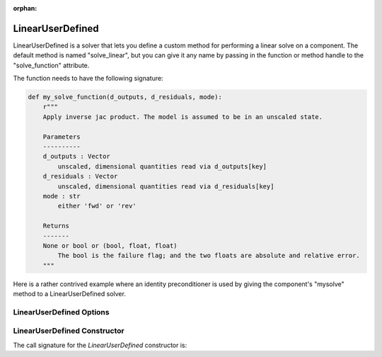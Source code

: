 :orphan:

.. _lnuserdefined:

LinearUserDefined
=================

LinearUserDefined is a solver that lets you define a custom method for performing a linear solve on a component. The default
method is named "solve_linear", but you can give it any name by passing in the function or method handle to
the "solve_function" attribute.

The function needs to have the following signature:

.. code-block:: python

    def my_solve_function(d_outputs, d_residuals, mode):
        r"""
        Apply inverse jac product. The model is assumed to be in an unscaled state.

        Parameters
        ----------
        d_outputs : Vector
            unscaled, dimensional quantities read via d_outputs[key]
        d_residuals : Vector
            unscaled, dimensional quantities read via d_residuals[key]
        mode : str
            either 'fwd' or 'rev'

        Returns
        -------
        None or bool or (bool, float, float)
            The bool is the failure flag; and the two floats are absolute and relative error.
        """


Here is a rather contrived example where an identity preconditioner is used by giving the component's "mysolve"
method to a LinearUserDefined solver.

.. embed-code::
    openmdao.solvers.linear.tests.test_user_defined.TestUserDefinedSolver.test_feature
    :layout: interleave

LinearUserDefined Options
-------------------------

.. embed-options::
    openmdao.solvers.linear.user_defined
    LinearUserDefined
    options

LinearUserDefined Constructor
-----------------------------

The call signature for the `LinearUserDefined` constructor is:

.. automethod:: openmdao.solvers.linear.user_defined.LinearUserDefined.__init__
    :noindex:


.. tags:: Solver, LinearSolver
